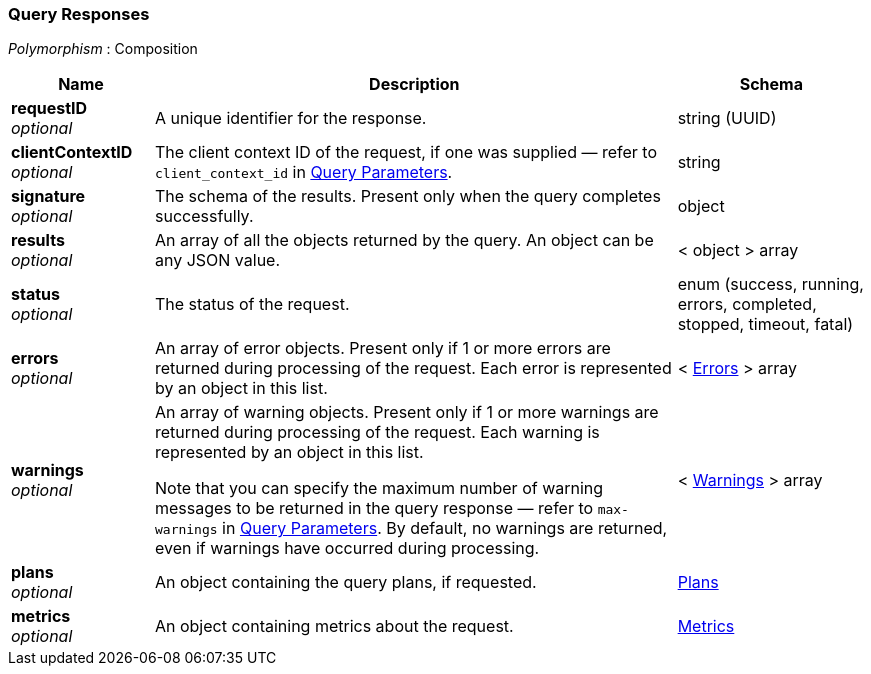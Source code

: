 
// This file is created automatically by Swagger2Markup.
// DO NOT EDIT! Refer to https://github.com/couchbaselabs/cb-swagger


[[_query_responses]]
=== Query Responses
[%hardbreaks]
__Polymorphism__ : Composition


[options="header", cols=".^3a,.^11a,.^4a"]
|===
|Name|Description|Schema
|**requestID** +
__optional__|A unique identifier for the response.|string (UUID)
|**clientContextID** +
__optional__|The client context ID of the request, if one was supplied — refer to `client_context_id` in <<_query_parameters,Query Parameters>>.|string
|**signature** +
__optional__|The schema of the results. Present only when the query completes successfully.|object
|**results** +
__optional__|An array of all the objects returned by the query. An object can be any JSON value.|< object > array
|**status** +
__optional__|The status of the request.|enum (success, running, errors, completed, stopped, timeout, fatal)
|**errors** +
__optional__|An array of error objects. Present only if 1 or more errors are returned during processing of the request. Each error is represented by an object in this list.|< <<_errors,Errors>> > array
|**warnings** +
__optional__|An array of warning objects. Present only if 1 or more warnings are returned during processing of the request. Each warning is represented by an object in this list.

Note that you can specify the maximum number of warning messages to be returned in the query response — refer to `max-warnings` in <<_query_parameters,Query Parameters>>. By default, no warnings are returned, even if warnings have occurred during processing.|< <<_warnings,Warnings>> > array
|**plans** +
__optional__|An object containing the query plans, if requested.|<<_plans,Plans>>
|**metrics** +
__optional__|An object containing metrics about the request.|<<_metrics,Metrics>>
|===



